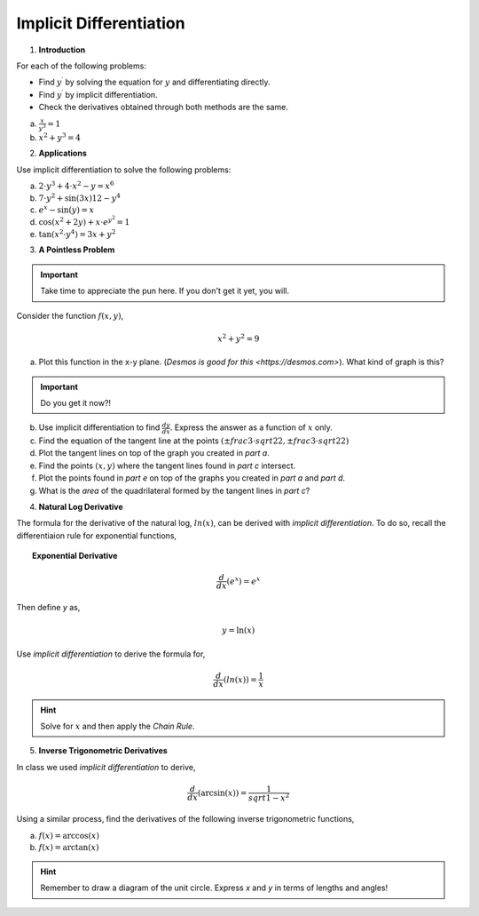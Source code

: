 .. _implicit_differentiation_classwork:

========================
Implicit Differentiation
========================

1. **Introduction**

For each of the following problems:

- Find :math:`y^{\prime}` by solving the equation for :math:`y` and differentiating directly.
- Find :math:`y^{\prime}` by implicit differentiation.
- Check the derivatives obtained through both methods are the same.

a. :math:`\frac{x}{y^3} = 1`

b. :math:`x^2 + y^3 = 4`

2. **Applications**

Use implicit differentiation to solve the following problems:

a. :math:`2 \cdot y^3 + 4 \cdot x^2 - y = x^6` 

b. :math:`7 \cdot y^2 + \sin(3x) 12 - y^4`

c. :math:`e^x - \sin(y) = x`

d. :math:`\cos(x^2 + 2y) + x \cdot e^{y^2} = 1`

e. :math:`\tan(x^2 \cdot y^4) = 3x + y^2`

3. **A Pointless Problem**

.. important::

	Take time to appreciate the pun here. If you don't get it yet, you will.

Consider the function :math:`f(x,y)`,

.. math::

	x^2 + y^2 = 9

a. Plot this function in the x-y plane. (`Desmos is good for this <https://desmos.com>`). What kind of graph is this?

.. important::

	Do you get it now?!
	
b. Use implicit differentiation to find :math:`\frac{dy}{dx}`. Express the answer as a function of :math:`x` only.

c. Find the equation of the tangent line at the points :math:`(\pm frac{3 \cdot sqrt{2}}{2}, \pm frac{3 \cdot sqrt{2}}{2})`

d. Plot the tangent lines on top of the graph you created in *part a*. 

e. Find the points :math:`(x,y)` where the tangent lines found in *part c* intersect. 

f. Plot the points found in *part e* on top of the graphs you created in *part a* and *part d*.

g. What is the *area* of the quadrilateral formed by the tangent lines in *part c*? 

4. **Natural Log Derivative**

The formula for the derivative of the natural log, :math:`ln(x)`, can be derived with *implicit differentiation*. To do so, recall the differentiaion rule for exponential functions,

.. topic:: Exponential Derivative

	.. math::
	
		\frac{d}{dx}(e^x) = e^x
		
Then define *y* as,

.. math::

	y = \ln(x)
	
Use *implicit differentiation* to derive the formula for,

.. math::
	
	\frac{d}{dx}(ln(x)) = \frac{1}{x}
	
.. hint::
	
	Solve for :math:`x` and then apply the *Chain Rule*.
	
5. **Inverse Trigonometric Derivatives**

In class we used *implicit differentiation* to derive, 

.. math::

	\frac{d}{dx}( \arcsin(x) ) = \frac{1}{sqrt{1-x^2}}
	
Using a similar process, find the derivatives of the following inverse trigonometric functions,

a. :math:`f(x) = \arccos(x)`

b. :math:`f(x) = \arctan(x)`

.. hint::

	Remember to draw a diagram of the unit circle. Express *x* and *y* in terms of lengths and angles!

